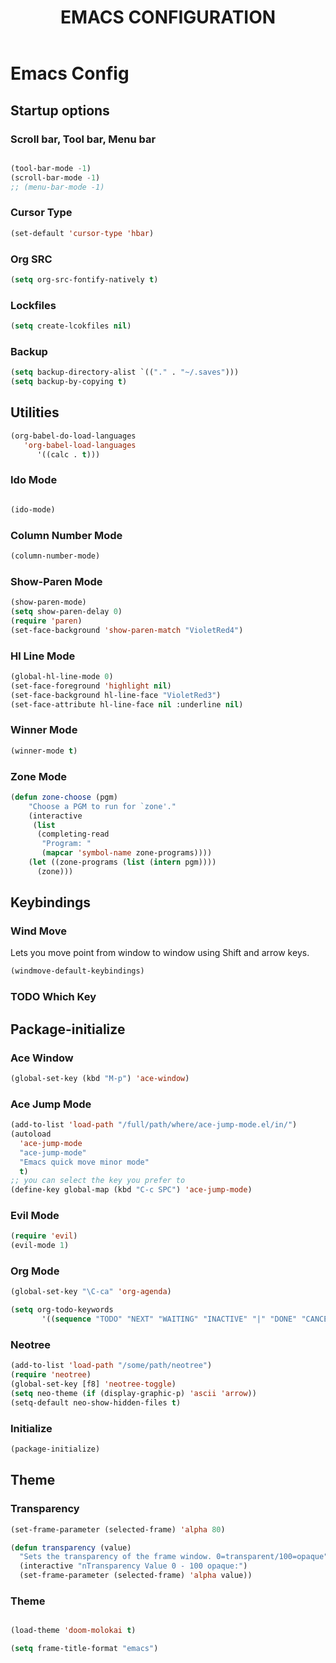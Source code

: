 #+TITLE: EMACS CONFIGURATION

* Emacs Config

** Startup options

*** Scroll bar, Tool bar, Menu bar

#+BEGIN_SRC emacs-lisp

(tool-bar-mode -1)
(scroll-bar-mode -1)
;; (menu-bar-mode -1)

#+END_SRC


*** Cursor Type

#+BEGIN_SRC emacs-lisp
(set-default 'cursor-type 'hbar)
#+END_SRC




*** Org SRC
#+BEGIN_SRC emacs-lisp
(setq org-src-fontify-natively t)
#+END_SRC

*** Lockfiles

#+BEGIN_SRC emacs-lisp
(setq create-lcokfiles nil)
#+END_SRC



*** Backup

#+BEGIN_SRC emacs-lisp
(setq backup-directory-alist `(("." . "~/.saves")))
(setq backup-by-copying t)
#+END_SRC

** Utilities

#+BEGIN_SRC emacs-lisp
(org-babel-do-load-languages
   'org-babel-load-languages
      '((calc . t)))
#+END_SRC

*** Ido Mode

#+BEGIN_SRC emacs-lisp

(ido-mode)

#+END_SRC

*** Column Number Mode

#+BEGIN_SRC emacs-lisp
(column-number-mode)
#+END_SRC

*** Show-Paren Mode

#+BEGIN_SRC emacs-lisp
(show-paren-mode)
(setq show-paren-delay 0)
(require 'paren)
(set-face-background 'show-paren-match "VioletRed4")
#+END_SRC

*** Hl Line Mode

#+BEGIN_SRC emacs-lisp
(global-hl-line-mode 0)
(set-face-foreground 'highlight nil)
(set-face-background hl-line-face "VioletRed3")
(set-face-attribute hl-line-face nil :underline nil)
#+END_SRC


*** Winner Mode
#+BEGIN_SRC emacs-lisp
(winner-mode t)
#+END_SRC



*** Zone Mode

#+BEGIN_SRC emacs-lisp
(defun zone-choose (pgm)
    "Choose a PGM to run for `zone'."
    (interactive
     (list
      (completing-read
       "Program: "
       (mapcar 'symbol-name zone-programs))))
    (let ((zone-programs (list (intern pgm))))
      (zone)))
#+END_SRC
    
** Keybindings

*** Wind Move

Lets you move point from window to window using Shift and arrow keys. 

#+BEGIN_SRC emacs-lisp
(windmove-default-keybindings)
#+END_SRC


*** TODO Which Key 

** Package-initialize

*** Ace Window

#+BEGIN_SRC emacs-lisp
(global-set-key (kbd "M-p") 'ace-window)
#+END_SRC

*** Ace Jump Mode

#+BEGIN_SRC emacs-lisp
(add-to-list 'load-path "/full/path/where/ace-jump-mode.el/in/")
(autoload
  'ace-jump-mode
  "ace-jump-mode"
  "Emacs quick move minor mode"
  t)
;; you can select the key you prefer to
(define-key global-map (kbd "C-c SPC") 'ace-jump-mode)
#+END_SRC

*** Evil Mode

#+BEGIN_SRC emacs-lisp
  (require 'evil)
  (evil-mode 1)
#+END_SRC

*** Org Mode

#+BEGIN_SRC emacs-lisp
(global-set-key "\C-ca" 'org-agenda)
#+END_SRC

#+BEGIN_SRC emacs-lisp
(setq org-todo-keywords
       '((sequence "TODO" "NEXT" "WAITING" "INACTIVE" "|" "DONE" "CANCELLED")))
#+END_SRC
    
*** Neotree


#+BEGIN_SRC emacs-lisp
(add-to-list 'load-path "/some/path/neotree")
(require 'neotree)
(global-set-key [f8] 'neotree-toggle)
(setq neo-theme (if (display-graphic-p) 'ascii 'arrow))
(setq-default neo-show-hidden-files t)
#+END_SRC


*** Initialize

#+BEGIN_SRC emacs-lisp
(package-initialize)
#+END_SRC

** Theme

*** Transparency

#+BEGIN_SRC emacs-lisp
  (set-frame-parameter (selected-frame) 'alpha 80)
#+END_SRC

#+BEGIN_SRC emacs-lisp
 (defun transparency (value)
   "Sets the transparency of the frame window. 0=transparent/100=opaque"
   (interactive "nTransparency Value 0 - 100 opaque:")
   (set-frame-parameter (selected-frame) 'alpha value))
#+END_SRC

*** Theme

#+BEGIN_SRC emacs-lisp

(load-theme 'doom-molokai t)

(setq frame-title-format "emacs")

#+END_SRC


